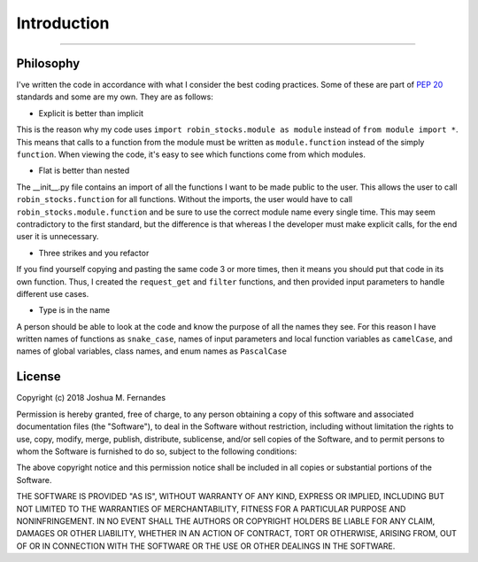 
Introduction
============

----

.. image:: _static/pics/wolf.jpg

Philosophy
----------

I've written the code in accordance with what I consider the best coding practices.
Some of these are part of `PEP 20 <https://www.python.org/dev/pep-0020>`_ standards and some are my own. They are as follows:

* Explicit is better than implicit

This is the reason why my code uses ``import robin_stocks.module as module`` instead of ``from module import *``.
This means that calls to a function from the module must be written as ``module.function`` instead of the simply
``function``. When viewing the code, it's easy to see which functions come from which modules.

* Flat is better than nested

The __init__.py file contains an import of all the functions I want to be made public to the user. This allows
the user to call ``robin_stocks.function`` for all functions. Without the imports, the user would have to call
``robin_stocks.module.function`` and be sure to use the correct module name every single time. This may seem contradictory
to the first standard, but the difference is that whereas I the developer must make explicit calls, for the end user it is
unnecessary.

* Three strikes and you refactor

If you find yourself copying and pasting the same code 3 or more times, then it means you should put that code in
its own function. Thus, I created the ``request_get`` and ``filter`` functions, and then provided input parameters to
handle different use cases.

* Type is in the name

A person should be able to look at the code and know the purpose of all the names they see. For this reason
I have written names of functions as ``snake_case``, names of input parameters and local function variables as
``camelCase``, and names of global variables, class names, and enum names as ``PascalCase``

License
-------

Copyright (c) 2018 Joshua M. Fernandes

Permission is hereby granted, free of charge, to any person obtaining a copy of
this software and associated documentation files (the "Software"), to deal in
the Software without restriction, including without limitation the rights to
use, copy, modify, merge, publish, distribute, sublicense, and/or sell copies
of the Software, and to permit persons to whom the Software is furnished to do
so, subject to the following conditions:

The above copyright notice and this permission notice shall be included in all
copies or substantial portions of the Software.

THE SOFTWARE IS PROVIDED "AS IS", WITHOUT WARRANTY OF ANY KIND, EXPRESS OR
IMPLIED, INCLUDING BUT NOT LIMITED TO THE WARRANTIES OF MERCHANTABILITY,
FITNESS FOR A PARTICULAR PURPOSE AND NONINFRINGEMENT. IN NO EVENT SHALL THE
AUTHORS OR COPYRIGHT HOLDERS BE LIABLE FOR ANY CLAIM, DAMAGES OR OTHER
LIABILITY, WHETHER IN AN ACTION OF CONTRACT, TORT OR OTHERWISE, ARISING FROM,
OUT OF OR IN CONNECTION WITH THE SOFTWARE OR THE USE OR OTHER DEALINGS IN THE
SOFTWARE.
